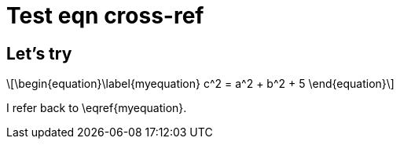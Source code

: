 = Test eqn cross-ref
:stem: latexmath
:eqnums:

== Let's try

[stem]
++++
\begin{equation}\label{myequation}
c^2 = a^2 + b^2 + 5
\end{equation}
++++

I refer back to \eqref{myequation}.